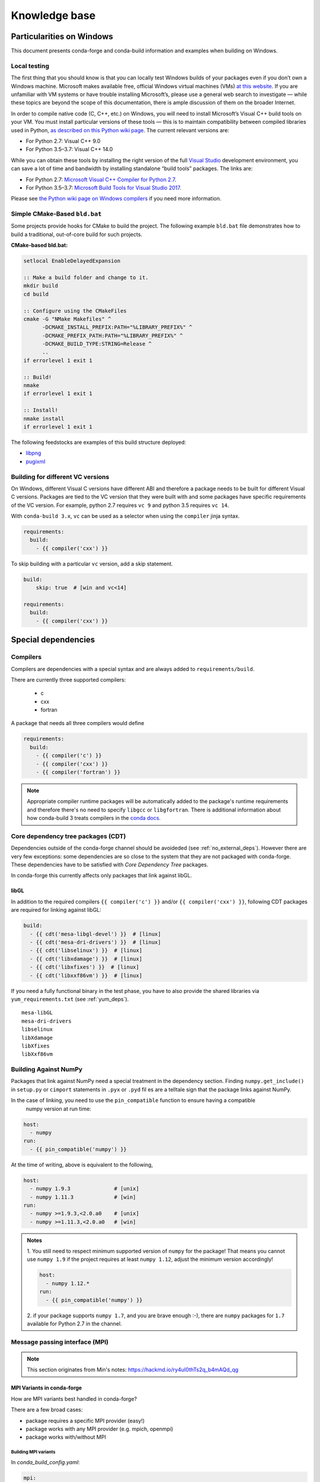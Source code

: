 Knowledge base
**************

Particularities on Windows
==========================

This document presents conda-forge and conda-build information and examples
when building on Windows.


Local testing
-------------

The first thing that you should know is that you can locally test Windows
builds of your packages even if you don’t own a Windows machine. Microsoft
makes available free, official Windows virtual machines (VMs) `at this website
<https://developer.microsoft.com/en-us/microsoft-edge/tools/vms/>`_. If you
are unfamiliar with VM systems or have trouble installing Microsoft’s, please
use a general web search to investigate — while these topics are beyond the
scope of this documentation, there is ample discussion of them on the broader
Internet.

In order to compile native code (C, C++, etc.) on Windows, you will need to
install Microsoft’s Visual C++ build tools on your VM. You must install
particular versions of these tools — this is to maintain compatibility between
compiled libraries used in Python, `as described on this Python wiki page
<https://wiki.python.org/moin/WindowsCompilers>`_. The current relevant
versions are:

* For Python 2.7: Visual C++ 9.0
* For Python 3.5–3.7: Visual C++ 14.0

While you can obtain these tools by installing the right version of the full
`Visual Studio <https://visualstudio.microsoft.com/>`_ development
environment, you can save a lot of time and bandwidth by installing standalone
“build tools” packages. The links are:

* For Python 2.7: `Microsoft Visual C++ Compiler for Python 2.7
  <https://www.microsoft.com/download/details.aspx?id=44266>`_.
* For Python 3.5–3.7: `Microsoft Build Tools for Visual Studio 2017
  <https://www.visualstudio.com/downloads/#build-tools-for-visual-studio-2017>`_.

Please see `the Python wiki page on Windows compilers
<https://wiki.python.org/moin/WindowsCompilers>`_ if you need more
information.


Simple CMake-Based ``bld.bat``
------------------------------
Some projects provide hooks for CMake to build the project. The following
example ``bld.bat`` file demonstrates how to build a traditional, out-of-core
build for such projects.

**CMake-based bld.bat:**

.. code-block:: bat

    setlocal EnableDelayedExpansion

    :: Make a build folder and change to it.
    mkdir build
    cd build

    :: Configure using the CMakeFiles
    cmake -G "NMake Makefiles" ^
          -DCMAKE_INSTALL_PREFIX:PATH="%LIBRARY_PREFIX%" ^
          -DCMAKE_PREFIX_PATH:PATH="%LIBRARY_PREFIX%" ^
          -DCMAKE_BUILD_TYPE:STRING=Release ^
          ..
    if errorlevel 1 exit 1

    :: Build!
    nmake
    if errorlevel 1 exit 1

    :: Install!
    nmake install
    if errorlevel 1 exit 1

The following feedstocks are examples of this build structure deployed:

* `libpng <https://github.com/conda-forge/libpng-feedstock/blob/master/recipe/bld.bat>`_
* `pugixml <https://github.com/conda-forge/pugixml-feedstock/blob/master/recipe/bld.bat>`_


Building for different VC versions
----------------------------------

On Windows, different Visual C versions have different ABI and therefore a package needs to be built for different Visual C versions. Packages are tied to the VC version that they were built with and some packages have specific requirements of the VC version. For example, python 2.7 requires ``vc 9`` and python 3.5 requires ``vc 14``.

With ``conda-build 3.x``, ``vc`` can be used as a selector when using the ``compiler`` jinja syntax.

.. code-block:: yaml

    requirements:
      build:
        - {{ compiler('cxx') }}

To skip building with a particular ``vc`` version, add a skip statement.

.. code-block:: yaml

    build:
        skip: true  # [win and vc<14]

    requirements:
      build:
        - {{ compiler('cxx') }}



Special dependencies
====================

.. _dep_compilers:

Compilers
---------

Compilers are dependencies with a special syntax and are always added to ``requirements/build``.

There are currently three supported compilers:

 - c
 - cxx
 - fortran

A package that needs all three compilers would define

.. code-block:: yaml

    requirements:
      build:
        - {{ compiler('c') }}
        - {{ compiler('cxx') }}
        - {{ compiler('fortran') }}

.. note::

  Appropriate compiler runtime packages will be automatically added to the package's runtime requirements and therefore there's no need to specify ``libgcc`` or ``libgfortran``.
  There is additional information about how conda-build 3 treats compilers in the `conda docs <https://docs.conda.io/projects/conda-build/en/latest/source/compiler-tools.html>`_.

.. _cdt_packages:

Core dependency tree packages (CDT)
-----------------------------------

Dependencies outside of the conda-forge channel should be avoideded (see :ref:`no_external_deps`).
However there are very few exceptions: some dependencies are so close to the system that they are not packaged with conda-forge.
These dependencies have to be satisfied with *Core Dependency Tree* packages.

In conda-forge this currently affects only packages that link against libGL.

libGL
.....

In addition to the required compilers ``{{ compiler('c') }}`` and/or ``{{ compiler('cxx') }}``, following CDT packages are required for linking against libGL:

.. code-block:: yaml

  build:
    - {{ cdt('mesa-libgl-devel') }}  # [linux]
    - {{ cdt('mesa-dri-drivers') }}  # [linux]
    - {{ cdt('libselinux') }}  # [linux]
    - {{ cdt('libxdamage') }}  # [linux]
    - {{ cdt('libxfixes') }}  # [linux]
    - {{ cdt('libxxf86vm') }}  # [linux]


If you need a fully functional binary in the test phase, you have to also provide the shared libraries via ``yum_requirements.txt`` (see :ref:`yum_deps`).

::

  mesa-libGL
  mesa-dri-drivers
  libselinux
  libXdamage
  libXfixes
  libXxf86vm


.. _linking_numpy:

Building Against NumPy
----------------------

Packages that link against NumPy need a special treatment in the dependency section.
Finding ``numpy.get_include()`` in ``setup.py`` or ``cimport`` statements in ``.pyx`` or ``.pyd`` fil
es are a telltale sign that the package links against NumPy.

In the case of linking, you need to use the ``pin_compatible`` function to ensure having a compatible
 numpy version at run time:

.. code-block:: yaml

    host:
      - numpy
    run:
      - {{ pin_compatible('numpy') }}


At the time of writing, above is equivalent to the following,

.. code-block:: yaml

    host:
      - numpy 1.9.3              # [unix]
      - numpy 1.11.3             # [win]
    run:
      - numpy >=1.9.3,<2.0.a0    # [unix]
      - numpy >=1.11.3,<2.0.a0   # [win]


.. admonition:: Notes

    1. You still need to respect minimum supported version of ``numpy`` for the package!
    That means you cannot use ``numpy 1.9`` if the project requires at least ``numpy 1.12``,
    adjust the minimum version accordingly!

    .. code-block:: yaml

        host:
          - numpy 1.12.*
        run:
          - {{ pin_compatible('numpy') }}


    2. if your package supports ``numpy 1.7``, and you are brave enough :-),
    there are ``numpy`` packages for ``1.7`` available for Python 2.7 in the channel.


Message passing interface (MPI)
-------------------------------

.. note::
  
  This section originates from Min's notes: https://hackmd.io/ry4uI0thTs2q_b4mAQd_qg

MPI Variants in conda-forge
...........................

How are MPI variants best handled in conda-forge?


There are a few broad cases:

- package requires a specific MPI provider (easy!)
- package works with any MPI provider (e.g. mpich, openmpi)
- package works with/without MPI



Building MPI variants
^^^^^^^^^^^^^^^^^^^^^

In `conda_build_config.yaml`:

.. code-block:: yaml

  mpi:
    - mpich
    - openmpi


In `meta.yaml`:

.. code-block:: yaml

  requirements:
    host:
      - {{ mpi }}

And rerender with:

.. code-block:: bash

  conda-smithy rerender -c auto

to produce the build matrices.

Current builds of both mpi providers have `run_exports` which is equivalent to adding:

.. code-block:: yaml

  requirements:
    run:
      - {{ pin_run_as_build(mpi, min_pin='x.x', max_pin='x.x') }}

If you want to do the pinning yourself (i.e. not trust the mpi providers, or pin differently, add):

.. code-block:: yaml

  # conda_build_config.yaml
  pin_run_as_build:
    mpich: x.x
    openmpi: x.x
 
.. code-block:: yaml

  # meta.yaml
  requirements:
    host:
      - {{ mpi }}
    run:
      - {{ mpi }}

Including a no-mpi build
^^^^^^^^^^^^^^^^^^^^^^^^

Some packages (e.g. hdf5) may want a no-mpi build, in addition to the mpi builds.
To do this, add `nompi` to the mpi matrix:

.. code-block:: yaml

  mpi:
    - nompi
    - mpich
    - openmpi

and apply the appropriate conditionals in your build:

.. code-block:: yaml

  requirements:
    host:
      - {{ mpi }}  # [mpi != 'nompi']
    run:
      - {{ mpi }}  # [mpi != 'nompi']



Preferring a provider (usually nompi)
"""""""""""""""""""""""""""""""""""""

Up to here, mpi providers have no explicit preference. When choosing an MPI provider, the mutual-exclusivity of the ``mpi`` metapackage allows picking between mpi providers by installing an mpi provider, e.g.

.. code-block:: bash

    conda install mpich ptscotch

or

.. code-block:: bash

    conda install openmpi ptscotch

This doesn't extend to ``nompi``, because there is no ``nompi`` variant of the mpi metapackage. And there probably shouldn't be, because some packages built with mpi doesn't preclude other packages in the env that *may* have an mpi variant from using the no-mpi variant of the library (e.g. for a long time, fenics used mpi with no-mpi hdf5 since there was no parallel hdf5 yet. This works fine, though some features may not be available).

Typically, if there is a preference it will be packages with a nompi variant, where the serial build is preferred, such that installers/requirers of the package only get the mpi build if explicitly requested.


.. admonition:: Outdated

  To de-prioritize a build in the solver, it can be given a special ``track_features`` field:

  - All builds *other than* the priority build should have a ``track_features`` field
  - Build strings can be used to allow downstream packages to make explicit dependencies.
  - No package should actually *have* the tracked feature.


  .. note:: **update**: track_features deprioritization has too high priority in the solver, preventing a package from adopting a variant of a dependency after some builds have already been made. Instead, use a build number offset to apply the preference at a more appropriate level.


Here is an example build section:

::

  {% if mpi == 'nompi' %}
  # prioritize nompi variant via build number
  {% set build = build + 100 %}
  {% endif %}
  build:
    number: {{ build }}

    # add build string so packages can depend on
    # mpi or nompi variants explicitly:
    # `pkg * mpi_mpich_*` for mpich
    # `pkg * mpi_*` for any mpi
    # `pkg * nompi_*` for no mpi

    {% set mpi_prefix = "mpi_" + mpi %}
    {% else %}
    {% set mpi_prefix = "nompi" %}
    {% endif %}
    string: "{{ mpi_prefix }}_h{{ PKG_HASH }}_{{ build }}"

.. note::

  ``{{ PKG_HASH }}`` avoids build string collisions on *most* variants,
  but not on packages that are excluded from the default build string,
  e.g. Python itself. If the package is built for multiple Python versions, use:

  .. code-block:: yaml

    string: "{{ mpi_prefix }}_py{{ py }}h{{ PKG_HASH }}_{{ build }}"

  as seen in `mpi4py <https://github.com/conda-forge/h5py-feedstock/pull/49/commits/b08ee9307d16864e775f1a7f9dd10f25c83b5974>`__


This build section creates the following packages:

- ``pkg-x.y.z-mpi_mpich_h12345_0``
- ``pkg-x.y.z-mpi_openmpi_h23456_0``
- ``pkg-x.y.z-nompi_h34567_100``

Which has the following consequences:

- The ``nompi`` variant is preferred, and will be installed by default unless an mpi variant is explicitly requested.
- mpi variants can be explicitly requested with ``pkg=*=mpi_{{ mpi }}_*``
- any mpi variant, ignoring provider, can be requested with ``pkg=*=mpi_*``
- nompi variant can be explicitly requested with ``pkg=*=nompi_*``

If building with this library creates a runtime dependency on the variant, the build string pinning can be added to ``run_exports``.

For example, if building against the nompi variant will work with any installed version, but building with a given mpi provider requires running with that mpi:


::

  build:
    ...
    {% if mpi != 'nompi' %}
    run_exports:
      - {{ name }} * {{ mpi_prefix }}_*
    {% endif %}

Remove the ``if mpi...`` condition if all variants should create a strict runtime dependency based on the variant chosen at build time (i.e. if the nompi build cannot be run against the mpich build).

Complete example
""""""""""""""""

Combining all of the above, here is a complete recipe, with:

- nompi, mpich, openmpi variants
- run-exports to apply mpi choice made at build time to runtime where nompi builds can be run with mpi, but not vice versa.
- nompi variant is preferred by default
- only build nompi on Windows

This matches what is done in `hdf5 <https://github.com/conda-forge/hdf5-feedstock/pull/90>`__.


.. code-block:: yaml

  # conda_build_config.yaml
  mpi:
    - nompi
    - mpich  # [not win]
    - openmpi  # [not win]

::

  # meta.yaml
  {% set name = 'pkg' %}
  {% set build = 1000 %}

  # ensure mpi is defined (needed for conda-smithy recipe-lint)
  {% set mpi = mpi or 'nompi' %}

  {% if mpi == 'nompi' %}
  # prioritize nompi variant via build number
  {% set build = build + 100 %}
  {% endif %}

  build:
    number: {{ build }}

    # add build string so packages can depend on
    # mpi or nompi variants explicitly:
    # `pkg * mpi_mpich_*` for mpich
    # `pkg * mpi_*` for any mpi
    # `pkg * nompi_*` for no mpi

    {% if mpi != 'nompi' %}
    {% set mpi_prefix = "mpi_" + mpi %}
    {% else %}
    {% set mpi_prefix = "nompi" %}
    {% endif %}
    string: "{{ mpi_prefix }}_h{{ PKG_HASH }}_{{ build }}"

    {% if mpi != 'nompi' %}
    run_exports:
      - {{ name }} * {{ mpi_prefix }}_*
    {% endif %}

  requirements:
    host:
      - {{ mpi }}  # [mpi != 'nompi']
    run:
      - {{ mpi }}  # [mpi != 'nompi']

And then a package that depends on this one can explicitly pick the appropriate mpi builds:

.. code-block:: yaml

  # meta.yaml

  requirements:
    host:
      - {{ mpi }}  # [mpi != 'nompi']
      - pkg
      - pkg * mpi_{{ mpi }}_*  # [mpi != 'nompi']
    run:
      - {{ mpi }}  # [mpi != 'nompi']
      - pkg * mpi_{{ mpi }}_*  # [mpi != 'nompi']

mpi-metapackage exclusivity allows ``mpi_*`` to resolve the same as ``mpi_{{ mpi }}_*`` if ``{{ mpi }}`` is also a direct dependency, though it's probably nicer to be explicit.

Just mpi example
""""""""""""""""

Without a preferred ``nompi`` variant, recipes that require mpi are much simpler. This is all that is needed:

.. code-block:: yaml

  # conda_build_config.yaml
  mpi:
    - mpich
    - openmpi

.. code-block:: yaml

  # meta.yaml
  requirements:
    host:
      - {{ mpi }}
    run:
      - {{ mpi }}



OpenMP on macOS
---------------

.. todo::

  Get help from @beckermr


.. _yum_deps:

yum_requirements.txt
--------------------

Dependencies can be installed into the build container with ``yum``, by listing package names line by line in a file named ``yum_requirements.txt`` in the ``recipe`` directory of a feedstock.

There are only very few situations where dependencies installed by yum are acceptable. These cases include

  - satisfying the requirements of :term:`CDT` packages during test phase
  - installing packages that are only required for testing


Special packages
================

BLAS
----

.. todo::

  The information regarding the blas package may now be outdated and needs checking.

BLAS metapackage
................

   -  Version will have two values X.Y

      -  X represents changes to the metapackage.
      -  Y represents priority of BLAS (if we change priorities BLASes X
         must be bumped, if we want to prioritize something new over
         OpenBLAS we do not need to change X)

         -  1 is OpenBLAS
         -  0 is None (no BLAS whatsoever)

   -  needs to have version stay the same across all variants.
   -  build number cannot be touched (it won't be in the string anyways)
   -  no pinning of BLAS inside the metapackages (dependencies can pin
      this)
   -  to preserve a BLAS in an environment it is recommend to add
      ``pinned`` to ``conda-meta`` and specify down to the build string
      what is the expected BLAS
   -  To install a specific variant, ``conda install blas=1.0=none`` /
      ``conda install blas=1.0=openblas``. It is hoped the syntax will be
      improved in conda.

      -  In the future, with some fixes to ``conda`` will allow for syntax
         like ``conda install blas=*=openblas``. We should keep an eye on
         this. (maybe even ``conda install blas:openblas``)

   -  There will be two variants initially:

      -  openblas
      -  noblas - no BLAS optimisations (e.g. for reasons of smaller
         installations)

NumPy package
.............

   -  "version + build number" must always be greater than or equal to that
      in defaults. If not, defaults "numpy" will be chosen, complete with
      mkl

      -  to make this simple we can pick a high build number so this is
         prioritized 100 and then bump from there

         -  Should make the build number ranges tied to BLAS X version above.
         -  Build number should start at ``(X+1)*100``.

            -  Means OpenBLAS starts at 200.
            -  No BLAS starts at 100.

         -  Unfortunately the 1.11.0 release breaks this rule so we will have
            No BLAS at 101.

      -  if defaults gains a newer version and build without conda-forge
         updating, users will be prompted to upgrade to the defaults numpy.
         Even if a user does this, as soon as an equivalent build is
         available on conda-forge, they will be prompted to update to their
         previous variant

   -  will track the blas\_{{ variant }} feature enabled by the BLAS
      metapackage
   -  will pin the specific blas package versions (e.g. openblas .)

SciPy, scikit-learn, etc.
.........................

   -  Same thing as NumPy
   -  Add numpy dependency as if linking occurs


Noarch builds
=============

Noarch packages are packages that are not architecture specific and therefore only have to be built once.

Declaring these packages as ``noarch`` in the ``build`` section of the meta.yaml, reduces shared CI resources. Therefore all packages that qualify to be noarch packages, should be declared as such.


.. _noarch:

Noarch python
-------------
The ``noarch: python`` directive, in the ``build`` section, makes pure-Python
packages that only need to be built once.

In order to qualify as a noarch python package, all of the following criteria must be fulfilled:

  - No compiled extensions
  - No post-link or pre-link or pre-unlink scripts
  - No OS specific build scripts
  - No python version specific requirements
  - No skips except for python version. (If the recipe is py3 only, remove skip statement and add version constraint on python)
  - 2to3 is not used
  - Scripts argument in setup.py is not used
  - If entrypoints are in setup.py, they are listed in meta.yaml
  - No activate scripts
  - Not a dependency of `conda`

.. note::
  While ``noarch: python`` does not work with selectors, it does work with version constraints.
  ``skip: True  # [py2k]`` can sometimes be replaced with a constrained python version in the build/run subsections: say ``python >=3`` instead of just ``python``.

If an existing python package qualifies to be converted to a noarch package, you can request the required changes by opening a new issue and including ``@conda-forge-admin, please add noarch: python``.


Noarch generic
--------------

.. todo::

  add some information on r packages which make heavy use of ``noarch: generic``


Build matrices
==============

Currently, ``python, vc, r-base`` will create a matrix of jobs for each supported version. If ``python`` is only a build dependency and not a runtime dependency (eg: build script of the package is written in Python, but the package is not dependent on python), use ``build`` section

Following implies that ``python`` is only a build dependency and no Python matrix will be created.

.. code-block:: yaml

    build:
      - python
    host:
      - some_other_package


Note that ``host`` should be non-empty or ``compiler`` jinja syntax used or ``build/merge_build_host`` set to True for the ``build`` section to be treated as different from ``host``.

Following implies that ``python`` is a runtime dependency and a Python matrix for each supported python version will be created.

.. code-block:: yaml

    host:
      - python

``conda-forge.yml``'s build matrices is removed in conda-smithy=3. To get a build matrix, create a ``conda_build_config.yaml`` file inside recipe folder. For example following will give you 2 builds and you can use the selector ``vtk_with_osmesa`` in the ``meta.yaml``

.. code-block:: yaml

    vtk_with_osmesa:
      - False
      - True

You need to rerender the feedstock after this change.

